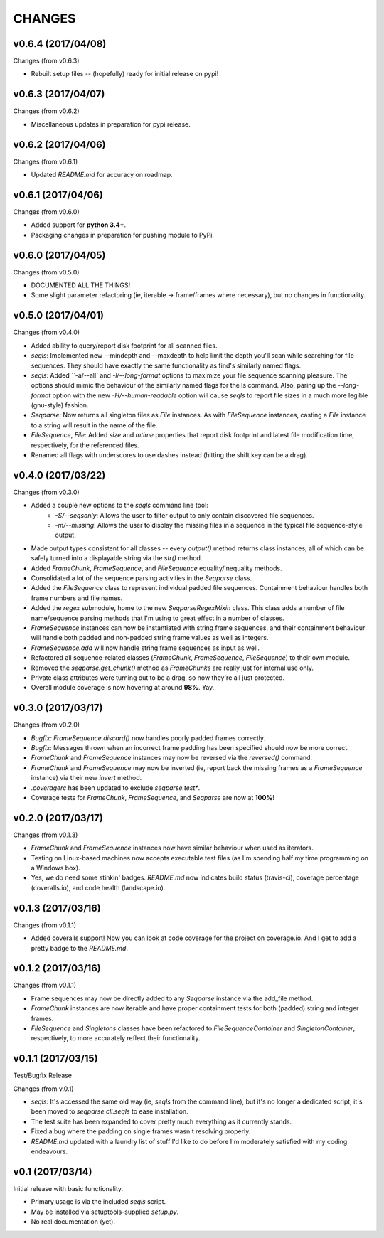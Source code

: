 CHANGES
=======

v0.6.4 (2017/04/08)
-------------------

Changes (from v0.6.3)

* Rebuilt setup files -- (hopefully) ready for initial release on pypi!


v0.6.3 (2017/04/07)
-------------------

Changes (from v0.6.2)

* Miscellaneous updates in preparation for pypi release.


v0.6.2 (2017/04/06)
-------------------

Changes (from v0.6.1)

* Updated `README.md` for accuracy on roadmap.


v0.6.1 (2017/04/06)
-------------------

Changes (from v0.6.0)

* Added support for **python 3.4+**.
* Packaging changes in preparation for pushing module to PyPi.


v0.6.0 (2017/04/05)
-------------------

Changes (from v0.5.0)

* DOCUMENTED ALL THE THINGS!
* Some slight parameter refactoring (ie, iterable -> frame/frames where
  necessary), but no changes in functionality.


v0.5.0 (2017/04/01)
-------------------

Changes (from v0.4.0)

* Added ability to query/report disk footprint for all scanned files.
* `seqls`: Implemented new --mindepth and --maxdepth to help limit the depth
  you'll scan while searching for file sequences. They should have exactly the
  same functionality as find's similarly named flags.
* `seqls`: Added ``-a/--all` and `-l/--long-format` options to maximize your
  file sequence scanning pleasure. The options should mimic the behaviour of
  the similarly named flags for the ls command. Also, paring up the
  `--long-format` option with the new `-H/--human-readable` option will cause
  `seqls` to report file sizes in a much more legible (gnu-style) fashion.
* `Seqparse`: Now returns all singleton files as `File` instances. As with
  `FileSequence` instances, casting a `File` instance to a string will result
  in the name of the file.
* `FileSequence`, `File`: Added `size` and `mtime` properties that report disk
  footprint and latest file modification time, respectively, for the referenced
  files.
* Renamed all flags with underscores to use dashes instead (hitting the shift
  key can be a drag).


v0.4.0 (2017/03/22)
-------------------

Changes (from v0.3.0)

* Added a couple new options to the `seqls` command line tool:
    * `-S/--seqsonly`: Allows the user to filter output to only contain
      discovered file sequences.
    * `-m/--missing`: Allows the user to display the missing files in a
      sequence in the typical file sequence-style output.
* Made output types consistent for all classes -- every `output()` method
  returns class instances, all of which can be safely turned into a displayable
  string via the `str()` method.
* Added `FrameChunk`, `FrameSequence`, and `FileSequence` equality/inequality
  methods.
* Consolidated a lot of the sequence parsing activities in the `Seqparse`
  class.
* Added the `FileSequence` class to represent individual padded file sequences.
  Containment behaviour handles both frame numbers and file names.
* Added the `regex` submodule, home to the new `SeqparseRegexMixin` class. This
  class adds a number of file name/sequence parsing methods that I'm using to
  great effect in a number of classes.
* `FrameSequence` instances can now be instantiated with string frame
  sequences, and their containment behaviour will handle both padded and
  non-padded string frame values as well as integers.
* `FrameSequence.add` will now handle string frame sequences as input as well.
* Refactored all sequence-related classes (`FrameChunk`, `FrameSequence`,
  `FileSequence`) to their own module.
* Removed the `seqparse.get_chunk()` method as `FrameChunks` are really just
  for internal use only.
* Private class attributes were turning out to be a drag, so now they're all
  just protected.
* Overall module coverage is now hovering at around **98%**. Yay.


v0.3.0 (2017/03/17)
-------------------

Changes (from v0.2.0)

* *Bugfix:* `FrameSequence.discard()` now handles poorly padded frames
  correctly.
* *Bugfix:* Messages thrown when an incorrect frame padding has been specified
  should now be more correct.
* `FrameChunk` and `FrameSequence` instances may now be reversed via the
  `reversed()` command.
* `FrameChunk` and `FrameSequence` may now be inverted (ie, report back the
  missing frames as a `FrameSequence` instance) via their new `invert` method.
* `.coveragerc` has been updated to exclude `seqparse.test*`.
* Coverage tests for `FrameChunk`, `FrameSequence`, and `Seqparse` are now at
  **100%**!

v0.2.0 (2017/03/17)
-------------------

Changes (from v0.1.3)

* `FrameChunk` and `FrameSequence` instances now have similar behaviour when
  used as iterators.
* Testing on Linux-based machines now accepts executable test files (as I'm
  spending half my time programming on a Windows box).
* Yes, we do need some stinkin' badges. `README.md` now indicates build status
  (travis-ci), coverage percentage (coveralls.io), and code health
  (landscape.io).

v0.1.3 (2017/03/16)
-------------------

Changes (from v0.1.1)

* Added coveralls support! Now you can look at code coverage for the project on
  coverage.io. And I get to add a pretty badge to the `README.md`.

v0.1.2 (2017/03/16)
-------------------

Changes (from v0.1.1)

* Frame sequences may now be directly added to any `Seqparse` instance via the
  add_file method.
* `FrameChunk` instances are now iterable and have proper containment tests for
  both (padded) string and integer frames.
* `FileSequence` and `Singletons` classes have been refactored to
  `FileSequenceContainer` and `SingletonContainer`, respectively, to more
  accurately reflect their functionality.


v0.1.1 (2017/03/15)
-------------------

Test/Bugfix Release

Changes (from v.0.1)

* `seqls`: It's accessed the same old way (ie, `seqls` from the command line),
  but it's no longer a dedicated script; it's been moved to
  `seqparse.cli.seqls` to ease installation.
* The test suite has been expanded to cover pretty much everything as it
  currently stands.
* Fixed a bug where the padding on single frames wasn't resolving properly.
* `README.md` updated with a laundry list of stuff I'd like to do before I'm
  moderately satisfied with my coding endeavours.

v0.1 (2017/03/14)
-----------------

Initial release with basic functionality.

* Primary usage is via the included `seqls` script.
* May be installed via setuptools-supplied `setup.py`.
* No real documentation (yet).
